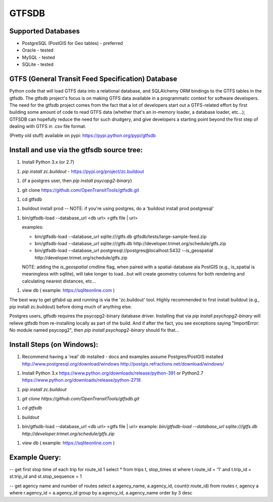 ======
GTFSDB
======

.. image:: https://badges.gitter.im/Join%20Chat.svg
   :alt: Join the chat at https://gitter.im/OpenTransitTools/gtfsdb
   :target: https://gitter.im/OpenTransitTools/gtfsdb?utm_source=badge&utm_medium=badge&utm_campaign=pr-badge&utm_content=badge


Supported Databases
===================

- PostgreSQL (PostGIS for Geo tables) - preferred
- Oracle - tested
- MySQL  - tested
- SQLite - tested


GTFS (General Transit Feed Specification) Database
==================================================

Python code that will load GTFS data into a relational database, and SQLAlchemy ORM bindings to the GTFS tables in the gtfsdb. 
The gtfsdb project's focus is on making GTFS data available in a programmatic context for software developers. The need for the
gtfsdb project comes from the fact that a lot of developers start out a GTFS-related effort by first building some amount of code
to read GTFS data (whether that's an in-memory loader, a database loader, etc...);  GTFSDB can hopefully reduce the need for such
drudgery, and give developers a starting point beyond the first step of dealing with GTFS in .csv file format.

(Pretty old stuff) available on pypi: https://pypi.python.org/pypi/gtfsdb


Install and use via the gtfsdb source tree:
==========================================

1. Install Python 3.x (or 2.7)

1.  `pip install zc.buildout` - https://pypi.org/project/zc.buildout

1. (if a postgres user, then `pip install psycopg2-binary`)

1. git clone https://github.com/OpenTransitTools/gtfsdb.git

1. cd gtfsdb

1. buildout install prod -- NOTE: if you're using postgres, do a 'buildout install prod postgresql'

1. bin/gtfsdb-load --database_url <db url>  <gtfs file | url>

   examples:
   
   - bin/gtfsdb-load --database_url sqlite:///gtfs.db gtfsdb/tests/large-sample-feed.zip
   - bin/gtfsdb-load --database_url sqlite:///gtfs.db http://developer.trimet.org/schedule/gtfs.zip
   - bin/gtfsdb-load --database_url postgresql://postgres@localhost:5432 --is_geospatial http://developer.trimet.org/schedule/gtfs.zip  

   NOTE: adding the `is_geospatial` cmdline flag, when paired with a spatial-database ala PostGIS (e.g., is_spatial is meaningless with sqllite), will take longer to load...but will create geometry columns for both rendering and calculating nearest distances, etc...

1. view db ( example: https://sqliteonline.com )

The best way to get gtfsbd up and running is via the 'zc.buildout' tool.  Highly recommended to first install
buildout (e.g., pip install zc.buildout) before doing much of anything else.

Postgres users, gtfsdb requires the psycopg2-binary database driver.  Installing that via `pip install psychopg2-binary`
will relieve gtfsdb from re-installing locally as part of the build.  And if after the fact, you see exceptions saying
"ImportError: No module named psycopg2", then `pip install psychopg2-binary` should fix that...

Install Steps (on Windows):
===========================
1. Recommend having a 'real' db installed - docs and examples assume Postgres/PostGIS installed
   http://www.postgresql.org/download/windows
   http://postgis.refractions.net/download/windows/

1. Install Python 3.x https://www.python.org/downloads/release/python-391 or Python2.7 https://www.python.org/downloads/release/python-2718

1. `pip install zc.buildout`

1. `git clone https://github.com/OpenTransitTools/gtfsdb.git`

1. `cd gtfsdb`

1. `buildout`

1. bin/gtfsdb-load --database_url <db url>  <gtfs file | url>
   example: `bin/gtfsdb-load --database_url sqlite:///gtfs.db http://developer.trimet.org/schedule/gtfs.zip`

1. view db ( example: https://sqliteonline.com )

Example Query:
==============

-- get first stop time of each trip for route_id 1
select *
from trips t, stop_times st
where t.route_id = '1'
and t.trip_id = st.trip_id
and st.stop_sequence = 1

-- get agency name and number of routes 
select a.agency_name, a.agency_id, count(r.route_id)
from routes r, agency a
where r.agency_id = a.agency_id
group by a.agency_id, a.agency_name
order by 3 desc
